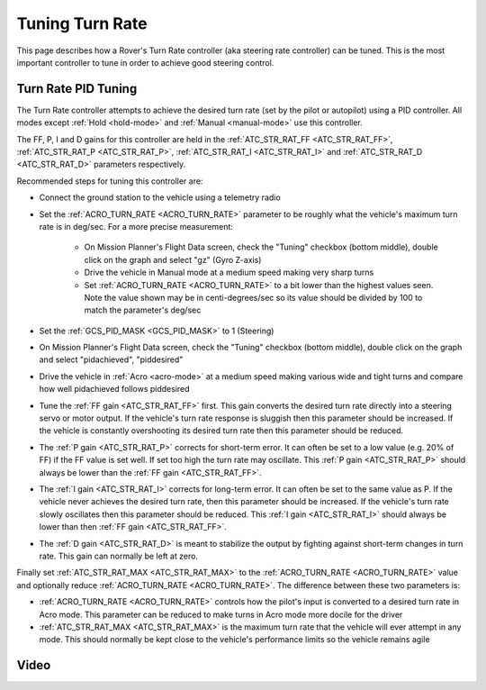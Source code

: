 .. _rover-tuning-steering-rate:

================
Tuning Turn Rate
================

This page describes how a Rover's Turn Rate controller (aka steering rate controller) can be tuned.  This is the most important controller to tune in order to achieve good steering control.

.. image:: ../images/rover-tuning-steering-rate.png
    :target: ../_images/rover-tuning-steering-rate.png

Turn Rate PID Tuning
--------------------

The Turn Rate controller attempts to achieve the desired turn rate (set by the pilot or autopilot) using a PID controller.  All modes except :ref:`Hold <hold-mode>` and :ref:`Manual <manual-mode>` use this controller.

The FF, P, I and D gains for this controller are held in the :ref:`ATC_STR_RAT_FF <ATC_STR_RAT_FF>`, :ref:`ATC_STR_RAT_P <ATC_STR_RAT_P>`, :ref:`ATC_STR_RAT_I <ATC_STR_RAT_I>` and :ref:`ATC_STR_RAT_D <ATC_STR_RAT_D>` parameters respectively.

Recommended steps for tuning this controller are:

- Connect the ground station to the vehicle using a telemetry radio
- Set the :ref:`ACRO_TURN_RATE <ACRO_TURN_RATE>` parameter to be roughly what the vehicle's maximum turn rate is in deg/sec.  For a more precise measurement:

    - On Mission Planner's Flight Data screen, check the "Tuning" checkbox (bottom middle), double click on the graph and select "gz" (Gyro Z-axis)
    - Drive the vehicle in Manual mode at a medium speed making very sharp turns
    - Set :ref:`ACRO_TURN_RATE <ACRO_TURN_RATE>` to a bit lower than the highest values seen.  Note the value shown may be in centi-degrees/sec so its value should be divided by 100 to match the parameter's deg/sec

- Set the :ref:`GCS_PID_MASK <GCS_PID_MASK>` to 1 (Steering)
- On Mission Planner's Flight Data screen, check the "Tuning" checkbox (bottom middle), double click on the graph and select "pidachieved", "piddesired"

  .. image:: ../images/rover-throttle-and-speed2.png
      :target: ../_images/rover-throttle-and-speed2.png

- Drive the vehicle in :ref:`Acro <acro-mode>` at a medium speed making various wide and tight turns and compare how well pidachieved follows piddesired
- Tune the :ref:`FF gain <ATC_STR_RAT_FF>` first.  This gain converts the desired turn rate directly into a steering servo or motor output.  If the vehicle's turn rate response is sluggish then this parameter should be increased.  If the vehicle is constantly overshooting its desired turn rate then this parameter should be reduced.
- The :ref:`P gain <ATC_STR_RAT_P>` corrects for short-term error.  It can often be set to a low value (e.g. 20% of FF) if the FF value is set well.  If set too high the turn rate may oscillate.  This :ref:`P gain <ATC_STR_RAT_P>` should always be lower than the :ref:`FF gain <ATC_STR_RAT_FF>`.
- The :ref:`I gain <ATC_STR_RAT_I>` corrects for long-term error.  It can often be set to the same value as P.  If the vehicle never achieves the desired turn rate, then this parameter should be increased.  If the vehicle's turn rate slowly oscillates then this parameter should be reduced.  This :ref:`I gain <ATC_STR_RAT_I>` should always be lower than then :ref:`FF gain <ATC_STR_RAT_FF>`.
- The :ref:`D gain <ATC_STR_RAT_D>` is meant to stabilize the output by fighting against short-term changes in turn rate.  This gain can normally be left at zero.

Finally set :ref:`ATC_STR_RAT_MAX <ATC_STR_RAT_MAX>` to the :ref:`ACRO_TURN_RATE <ACRO_TURN_RATE>` value and optionally reduce :ref:`ACRO_TURN_RATE <ACRO_TURN_RATE>`.  The difference between these two parameters is:

- :ref:`ACRO_TURN_RATE <ACRO_TURN_RATE>` controls how the pilot's input is converted to a desired turn rate in Acro mode.  This parameter can be reduced to make turns in Acro mode more docile for the driver
- :ref:`ATC_STR_RAT_MAX <ATC_STR_RAT_MAX>` is the maximum turn rate that the vehicle will ever attempt in any mode.  This should normally be kept close to the vehicle's performance limits so the vehicle remains agile

Video
-----

..  youtube:: 9zOlvTsHY6k
    :width: 100%
